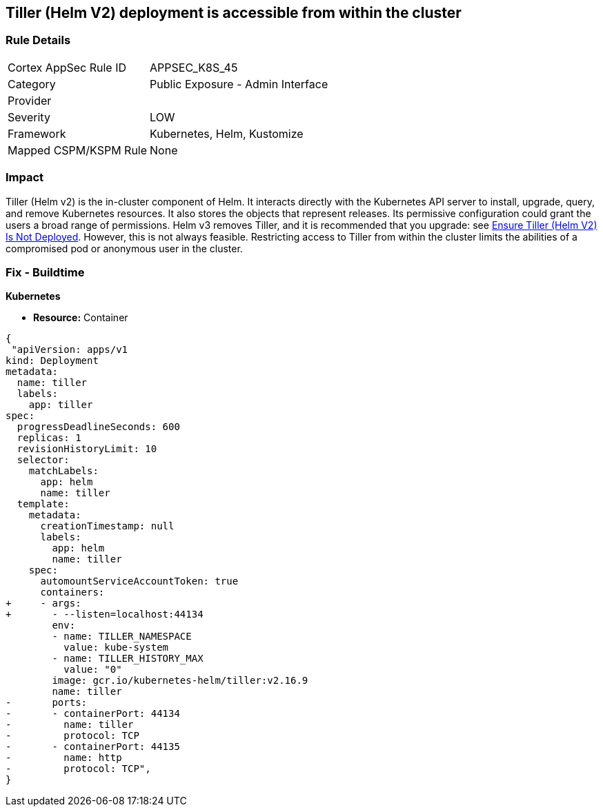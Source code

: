 == Tiller (Helm V2) deployment is accessible from within the cluster
// Tiller (Helm V2) deployment accessible from inside the cluster 

=== Rule Details

[cols="1,2"]
|===
|Cortex AppSec Rule ID |APPSEC_K8S_45
|Category |Public Exposure - Admin Interface
|Provider |
|Severity |LOW
|Framework |Kubernetes, Helm, Kustomize
|Mapped CSPM/KSPM Rule |None
|===


=== Impact
Tiller (Helm v2) is the in-cluster component of Helm.
It interacts directly with the Kubernetes API server to install, upgrade, query, and remove Kubernetes resources.
It also stores the objects that represent releases.
Its permissive configuration could grant the users a broad range of permissions.
Helm v3 removes Tiller, and it is recommended that you upgrade: see link:doc:bc_k8s_32[Ensure Tiller (Helm V2) Is Not Deployed].
However, this is not always feasible.
Restricting access to Tiller from within the cluster limits the abilities of a compromised pod or anonymous user in the cluster.

=== Fix - Buildtime


*Kubernetes* 


* *Resource:* Container


[source,yaml]
----
{
 "apiVersion: apps/v1
kind: Deployment
metadata:
  name: tiller
  labels:
    app: tiller
spec:
  progressDeadlineSeconds: 600
  replicas: 1
  revisionHistoryLimit: 10
  selector:
    matchLabels:
      app: helm
      name: tiller
  template:
    metadata:
      creationTimestamp: null
      labels:
        app: helm
        name: tiller
    spec:
      automountServiceAccountToken: true
      containers:
+     - args:
+       - --listen=localhost:44134
        env:
        - name: TILLER_NAMESPACE
          value: kube-system
        - name: TILLER_HISTORY_MAX
          value: "0"
        image: gcr.io/kubernetes-helm/tiller:v2.16.9
        name: tiller
-       ports:
-       - containerPort: 44134
-         name: tiller
-         protocol: TCP
-       - containerPort: 44135
-         name: http
-         protocol: TCP",
}
----

